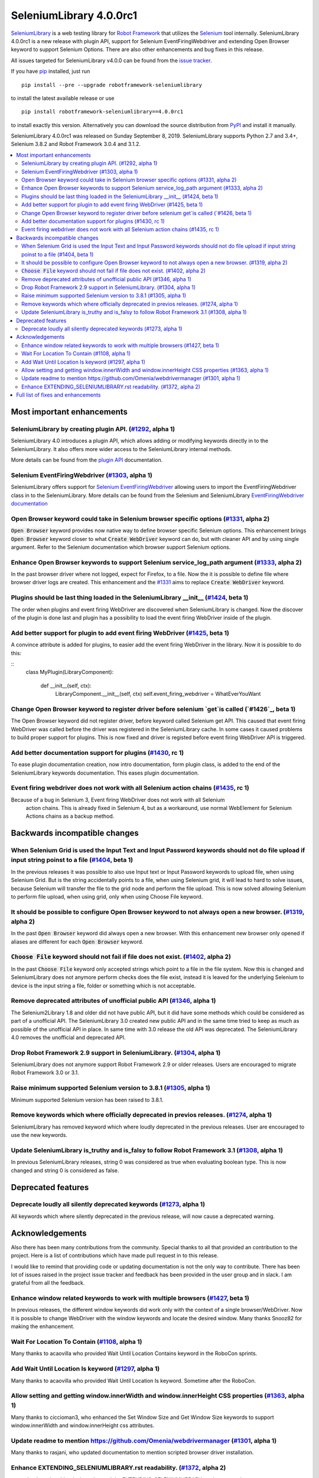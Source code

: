 ========================
SeleniumLibrary 4.0.0rc1
========================


.. default-role:: code


SeleniumLibrary_ is a web testing library for `Robot Framework`_ that utilizes
the Selenium_ tool internally. SeleniumLibrary 4.0.0rc1 is a new release with
plugin API, support for Selenium EventFiringWebdriver and extending Open Browser
keyword to support Selenium Options. There are also other enhancements and bug
fixes in this release.

All issues targeted for SeleniumLibrary v4.0.0 can be found
from the `issue tracker`_.

If you have pip_ installed, just run

::

   pip install --pre --upgrade robotframework-seleniumlibrary

to install the latest available release or use

::

   pip install robotframework-seleniumlibrary==4.0.0rc1

to install exactly this version. Alternatively you can download the source
distribution from PyPI_ and install it manually.

SeleniumLibrary 4.0.0rc1 was released on Sunday September 8, 2019. SeleniumLibrary
supports Python 2.7 and 3.4+, Selenium 3.8.2 and Robot Framework 3.0.4 and 3.1.2.

.. _Robot Framework: http://robotframework.org
.. _SeleniumLibrary: https://github.com/robotframework/SeleniumLibrary
.. _Selenium: http://seleniumhq.org
.. _pip: http://pip-installer.org
.. _PyPI: https://pypi.python.org/pypi/robotframework-seleniumlibrary
.. _issue tracker: https://github.com/robotframework/SeleniumLibrary/issues?q=milestone%3Av4.0.0


.. contents::
   :depth: 2
   :local:

Most important enhancements
===========================

SeleniumLibrary by creating plugin API.  (`#1292`_, alpha 1)
------------------------------------------------------------
SeleniumLibrary 4.0 introduces a plugin API, which allows adding
or modifying keywords directly in to the SeleniumLibrary. It also
offers more wider access to the SeleniumLibrary internal methods.

More details can be found from the `plugin API`_ documentation.


Selenium EventFiringWebdriver (`#1303`_, alpha 1)
-------------------------------------------------
SeleniumLibrary offers support for `Selenium EventFiringWebdriver`_ allowing
users to import the EventFiringWebdriver class in to the SeleniumLibrary.
More details can be found from the Selenium and SeleniumLibrary
`EventFiringWebdriver documentation`_

Open Browser keyword could take in Selenium browser specific options (`#1331`_, alpha 2)
----------------------------------------------------------------------------------------
`Open Browser` keyword provides now native way to define browser specific Selenium options.
This enhancement brings `Open Browser` keyword closer to what `Create WebDriver` keyword can do,
but with cleaner API and by using single argument. Refer to the Selenium documentation
which browser support Selenium options.

Enhance Open Browser keywords to support Selenium service_log_path argument (`#1333`_, alpha 2)
-----------------------------------------------------------------------------------------------
In the past browser driver where not logged, expect for Firefox, to a file. Now the it is possible
to define file where browser driver logs are created. This enhancement and the `#1331`_ aims
to replace `Create WebDriver` keyword.


Plugins should be last thing loaded in the SeleniumLibrary __init__ (`#1424`_, beta 1)
--------------------------------------------------------------------------------------
The order when plugins and event firing WebDriver are discovered when SeleniumLibrary is changed.
Now the discover of the plugin is done last and plugin has a possibility to load the event
firing WebDriver inside of the plugin.

Add better support for plugin to add event firing WebDriver (`#1425`_, beta 1)
------------------------------------------------------------------------------
A convince attribute is added for plugins, to easier add the event firing WebDriver
in the library. Now it is possible to do this:

::
    class MyPlugin(LibraryComponent):

        def __init__(self, ctx):
            LibraryComponent.__init__(self, ctx)
            self.event_firing_webdriver  = WhatEverYouWant

Change Open Browser keyword to register driver before selenium `get`is called (`#1426`_, beta 1)
------------------------------------------------------------------------------------------------
The Open Browser keyword did not register driver, before keyword called Selenium get API. This
caused that event firing WebDriver was called before the driver was registered in the
SeleniumLibrary cache. In some cases it caused problems to build proper support for plugins.
This is now fixed and driver is registed before event firing WebDriver API is triggered.

Add better documentation support for plugins (`#1430`_, rc 1)
-------------------------------------------------------------
To ease plugin documentation creation, now intro documentation, form plugin class, is added
to the end of the SeleniumLibrary keywords documentation. This eases plugin documentation.

Event firing webdriver does not work with all Selenium action chains (`#1435`_, rc 1)
-------------------------------------------------------------------------------------
Because of a bug in Selenium 3, Event firing WebDriver does not work with all Selenium
 action chains. This is already fixed in Selenium 4, but as a workaround, use normal
 WebElement for Selenium Actions chains as a backup method.

Backwards incompatible changes
==============================

When Selenium Grid is used the Input Text and Input Password keywords should not do file upload if input string poinst to a file  (`#1404`_, beta 1)
----------------------------------------------------------------------------------------------------------------------------------------------------
In the previous releases it was possible to also use Input text or Input Password keywords to upload file,
when using Selenium Grid. But is the string accidentally points to a file, when using Selenium grid,
it will lead to hard to solve issues, because Selenium will transfer the file to the grid node and
perform the file upload. This is now solved allowing Selenium to perform file upload, when using
grid, only when using Choose File keyword.

It should be possible to configure Open Browser keyword to not always open a new browser. (`#1319`_, alpha 2)
-------------------------------------------------------------------------------------------------------------
In the past `Open Browser` keyword did always open a new browser. With this enhancement
new browser only opened if aliases are different for each `Open Browser` keyword.

`Choose File` keyword should not fail if file does not exist.  (`#1402`_, alpha 2)
----------------------------------------------------------------------------------
In the past `Choose File` keyword only accepted strings which point to a file in the
file system. Now this is changed and SeleniumLibrary does not anymore perform checks
does the file exist, instead it is leaved for the underlying Selenium to device is the
input string a file, folder or something which is not acceptable.

Remove deprecated attributes of unofficial public API (`#1346`_, alpha 1)
-------------------------------------------------------------------------
The Selenium2Library 1.8 and older did not have public API, but
it did have some methods which could be considered as part of a unofficial
API. The SeleniumLibrary 3.0 created new public API and in the same time
tried to keep as much as possible of the unofficial API in place. In
same time with 3.0 release the old API was deprecated. The SeleniumLibrary
4.0 removes the unofficial and deprecated API.

Drop Robot Framework 2.9 support in SeleniumLibrary. (`#1304`_, alpha 1)
------------------------------------------------------------------------
SeleniumLibrary does not anymore support Robot Framework 2.9 or older
releases. Users are encouraged to migrate Robot Framework 3.0 or 3.1.

Raise minimum supported Selenium version to 3.8.1 (`#1305`_, alpha 1)
---------------------------------------------------------------------
Minimum supported Selenium version has been raised to 3.8.1.

Remove keywords which where officially deprecated in previos releases. (`#1274`_, alpha 1)
------------------------------------------------------------------------------------------
SeleniumLibrary has removed keyword which where loudly deprecated in the previous releases.
User are encouraged to use the new keywords.

Update SeleniumLibrary is_truthy and is_falsy to follow Robot Framework 3.1  (`#1308`_, alpha 1)
------------------------------------------------------------------------------------------------
In previous SeleniumLibrary releases, string 0 was considered as true when evaluating
boolean type. This is now changed and string 0 is considered as false.

Deprecated features
===================

Deprecate loudly all silently deprecated keywords  (`#1273`_, alpha 1)
----------------------------------------------------------------------
All keywords which where silently deprecated in the previous release, will now
cause a deprecated warning.

Acknowledgements
================

Also there has been many contributions from the community. Special thanks
to all that provided an contribution to the project. Here is a list of
contributions which have made pull request in to this release.

I would like to remind that providing code or updating documentation is
not the only way to contribute. There has been lot of issues raised in
the project issue tracker and feedback has been provided in the
user group and in slack. I am grateful from all the feedback.

Enhance window related keywords to work with multiple browsers (`#1427`_, beta 1)
---------------------------------------------------------------------------------
In previous releases, the different window keywords did work only with the context
of a single browser/WebDriver. Now it is possible to change WebDriver with the window
keywords and locate the desired window. Many thanks Snooz82 for making the
enhancement.

Wait For Location To Contain  (`#1108`_, alpha 1)
-------------------------------------------------
Many thanks to acaovilla who provided Wait Until Location Contains keyword in the
RoboCon sprints.

Add Wait Until Location Is keyword (`#1297`_, alpha 1)
------------------------------------------------------
Many thanks to acaovilla who provided Wait Until Location Is keyword. Sometime after
the RoboCon.

Allow setting and getting window.innerWidth and window.innerHeight CSS properties (`#1363`_, alpha 1)
-----------------------------------------------------------------------------------------------------
Many thanks to ciccioman3, who enhanced the Set Window Size and Get Window Size keywords
to support window.innerWidth and window.innerHeight css attributes.

Update readme to mention https://github.com/Omenia/webdrivermanager (`#1301`_, alpha 1)
---------------------------------------------------------------------------------------
Many thanks to rasjani, who updated documentation to mention scripted browser driver
installation.

Enhance EXTENDING_SELENIUMLIBRARY.rst readability.  (`#1372`_, alpha 2)
-----------------------------------------------------------------------
many thanks to humbienri who enhanced the EXTENDING_SELENIUMLIBRARY.rst documentation.

Full list of fixes and enhancements
===================================

.. list-table::
    :header-rows: 1

    * - ID
      - Type
      - Priority
      - Summary
      - Added
    * - `#1292`_
      - enhancement
      - critical
      - Allow extending SeleniumLibrary by creating plugin API. 
      - alpha 1
    * - `#1303`_
      - enhancement
      - critical
      - Add support event_firing_webdriver
      - alpha 1
    * - `#1304`_
      - enhancement
      - critical
      - Drop Robot Framework 2.9 support in SeleniumLibrary.
      - alpha 1
    * - `#1305`_
      - enhancement
      - critical
      - Raise minimum supported Selenium version to 3.8.1
      - alpha 1
    * - `#1419`_
      - bug
      - high
      - __init__() got an unexpected keyword argument service_log_path
      - beta 1
    * - `#1435`_
      - bug
      - high
      - Event firing webdriver does not work with all Selenium action chains
      - rc 1
    * - `#1331`_
      - enhancement
      - high
      - Open Browser keyword could take in Selenium browser specific options
      - alpha 2
    * - `#1333`_
      - enhancement
      - high
      - Enhance Open Browser keywords to support Selenium service_log_path argument
      - alpha 2
    * - `#1424`_
      - enhancement
      - high
      - Plugins should be last thing loaded in the SeleniumLibrary __init__
      - beta 1
    * - `#1425`_
      - enhancement
      - high
      - Add better support for plugin to add event firing WebDriver
      - beta 1
    * - `#1426`_
      - enhancement
      - high
      - Change Open Browser keyword to register driver before selenium `get`is called
      - beta 1
    * - `#1430`_
      - enhancement
      - high
      - Add better documentation support for plugins
      - rc 1
    * - `#1284`_
      - bug
      - medium
      - Default Capabilities not set correctly if remote_url and desired_capabilities are given
      - alpha 1
    * - `#1307`_
      - bug
      - medium
      - Get Cookies keyword will fail if the Selenium get_cookie method return value contains more keys than: name, value, path, domain, secure, httpOnly and expiry
      - alpha 1
    * - `#1380`_
      - bug
      - medium
      - Selenium version number can also contain letters
      - alpha 2
    * - `#1108`_
      - enhancement
      - medium
      - Propose new keyword:  Wait For Location To Contain 
      - alpha 1
    * - `#1273`_
      - enhancement
      - medium
      - Deprecate loudly all silently deprecated keywords 
      - alpha 1
    * - `#1274`_
      - enhancement
      - medium
      - Remove keywords which where officially deprecated in previos releases.
      - alpha 1
    * - `#1297`_
      - enhancement
      - medium
      - Add Wait Until Location Is keyword
      - alpha 1
    * - `#1308`_
      - enhancement
      - medium
      - Update SeleniumLibrary is_truthy and is_falsy to follow Robot Framework 3.1 
      - alpha 1
    * - `#1319`_
      - enhancement
      - medium
      - It should be possible to configure Open Browser keyword to not always open a new browser.
      - alpha 2
    * - `#1330`_
      - enhancement
      - medium
      - Input Text and Input Password keywords should be configurable if they clear the input element before keywords types the text in
      - alpha 1
    * - `#1336`_
      - enhancement
      - medium
      - Deprecate sizzle selector strategy 
      - alpha 1
    * - `#1346`_
      - enhancement
      - medium
      - Remove deprecated attributes of public API
      - alpha 1
    * - `#1363`_
      - enhancement
      - medium
      - Allow setting and getting window.innerWidth and window.innerHeight CSS properties
      - alpha 1
    * - `#1372`_
      - enhancement
      - medium
      - Enhance EXTENDING_SELENIUMLIBRARY.rst readability. 
      - alpha 2
    * - `#1379`_
      - enhancement
      - medium
      - When browser is closed and there is an error, the default run on failure functionality, Capture Page Screenshot, is run and it causes second exception
      - alpha 2
    * - `#1402`_
      - enhancement
      - medium
      - `Choose File` keyword should not fail if file does not exist. 
      - alpha 2
    * - `#1404`_
      - enhancement
      - medium
      - When Selenium Grid is used the Input Text and Input Password keywords should not do file upload if input string poinst to a file 
      - beta 1
    * - `#1427`_
      - enhancement
      - medium
      - Enahnce window related keywords to work with multiple browsers
      - beta 1
    * - `#449`_
      - bug
      - low
      - Update documentation on Choose File to show that it supports remote uploading
      - alpha 1
    * - `#1279`_
      - enhancement
      - low
      - Webdriver tools browser_alias may not be needed
      - alpha 1
    * - `#1301`_
      - enhancement
      - low
      - Update readme to mention https://github.com/Omenia/webdrivermanager
      - alpha 1
    * - `#1332`_
      - enhancement
      - low
      - Add better support for FireFox Profile class
      - rc 1

Altogether 34 issues. View on the `issue tracker <https://github.com/robotframework/SeleniumLibrary/issues?q=milestone%3Av4.0.0>`__.

.. _#1292: https://github.com/robotframework/SeleniumLibrary/issues/1292
.. _#1303: https://github.com/robotframework/SeleniumLibrary/issues/1303
.. _#1304: https://github.com/robotframework/SeleniumLibrary/issues/1304
.. _#1305: https://github.com/robotframework/SeleniumLibrary/issues/1305
.. _#1419: https://github.com/robotframework/SeleniumLibrary/issues/1419
.. _#1435: https://github.com/robotframework/SeleniumLibrary/issues/1435
.. _#1331: https://github.com/robotframework/SeleniumLibrary/issues/1331
.. _#1333: https://github.com/robotframework/SeleniumLibrary/issues/1333
.. _#1424: https://github.com/robotframework/SeleniumLibrary/issues/1424
.. _#1425: https://github.com/robotframework/SeleniumLibrary/issues/1425
.. _#1426: https://github.com/robotframework/SeleniumLibrary/issues/1426
.. _#1430: https://github.com/robotframework/SeleniumLibrary/issues/1430
.. _#1284: https://github.com/robotframework/SeleniumLibrary/issues/1284
.. _#1307: https://github.com/robotframework/SeleniumLibrary/issues/1307
.. _#1380: https://github.com/robotframework/SeleniumLibrary/issues/1380
.. _#1108: https://github.com/robotframework/SeleniumLibrary/issues/1108
.. _#1273: https://github.com/robotframework/SeleniumLibrary/issues/1273
.. _#1274: https://github.com/robotframework/SeleniumLibrary/issues/1274
.. _#1297: https://github.com/robotframework/SeleniumLibrary/issues/1297
.. _#1308: https://github.com/robotframework/SeleniumLibrary/issues/1308
.. _#1319: https://github.com/robotframework/SeleniumLibrary/issues/1319
.. _#1330: https://github.com/robotframework/SeleniumLibrary/issues/1330
.. _#1336: https://github.com/robotframework/SeleniumLibrary/issues/1336
.. _#1346: https://github.com/robotframework/SeleniumLibrary/issues/1346
.. _#1363: https://github.com/robotframework/SeleniumLibrary/issues/1363
.. _#1372: https://github.com/robotframework/SeleniumLibrary/issues/1372
.. _#1379: https://github.com/robotframework/SeleniumLibrary/issues/1379
.. _#1402: https://github.com/robotframework/SeleniumLibrary/issues/1402
.. _#1404: https://github.com/robotframework/SeleniumLibrary/issues/1404
.. _#1427: https://github.com/robotframework/SeleniumLibrary/issues/1427
.. _#449: https://github.com/robotframework/SeleniumLibrary/issues/449
.. _#1279: https://github.com/robotframework/SeleniumLibrary/issues/1279
.. _#1301: https://github.com/robotframework/SeleniumLibrary/issues/1301
.. _#1332: https://github.com/robotframework/SeleniumLibrary/issues/1332
.. _plugin API: https://github.com/robotframework/SeleniumLibrary/blob/master/docs/extending/extending.rst
.. _EventFiringWebdriver documentation: https://github.com/robotframework/SeleniumLibrary/blob/master/docs/extending/extending.rst
.. _Selenium EventFiringWebdriver: https://seleniumhq.github.io/selenium/docs/api/py/webdriver_support/selenium.webdriver.support.event_firing_webdriver.html
